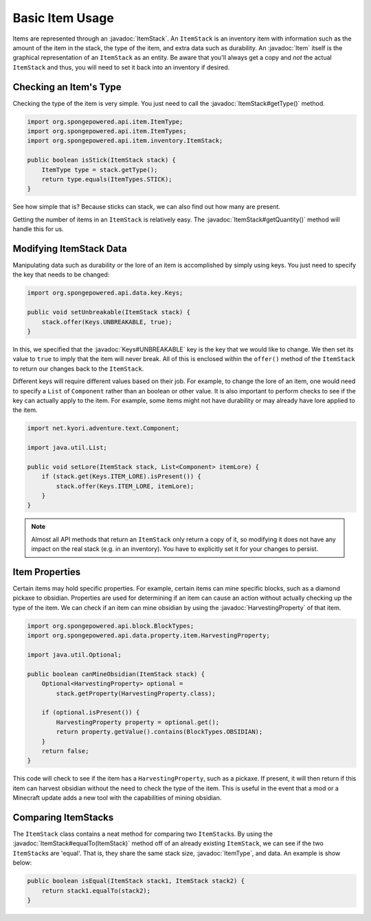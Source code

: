 ================
Basic Item Usage
================

.. javadoc-import::
    org.spongepowered.api.data.key.Keys
    org.spongepowered.api.data.property.item.HarvestingProperty
    org.spongepowered.api.entity.Item
    org.spongepowered.api.item.ItemType
    org.spongepowered.api.item.inventory.ItemStack

Items are represented through an :javadoc:`ItemStack`. An ``ItemStack`` is an inventory item with information such as
the amount of the item in the stack, the type of the item, and extra data such as durability. An :javadoc:`Item` itself
is the graphical representation of an ``ItemStack`` as an entity. Be aware that you'll always get a copy and *not* the
actual ``ItemStack`` and thus, you will need to set it back into an inventory if desired.

Checking an Item's Type
~~~~~~~~~~~~~~~~~~~~~~~

Checking the type of the item is very simple. You just need to call the :javadoc:`ItemStack#getType()` method.

.. code-block:: java

    import org.spongepowered.api.item.ItemType;
    import org.spongepowered.api.item.ItemTypes;
    import org.spongepowered.api.item.inventory.ItemStack;

    public boolean isStick(ItemStack stack) {
        ItemType type = stack.getType();
        return type.equals(ItemTypes.STICK);
    }

See how simple that is? Because sticks can stack, we can also find out how many are present.

Getting the number of items in an ``ItemStack`` is relatively easy. The :javadoc:`ItemStack#getQuantity()` method will
handle this for us.

Modifying ItemStack Data
~~~~~~~~~~~~~~~~~~~~~~~~

Manipulating data such as durability or the lore of an item is accomplished by simply using keys. You just need to
specify the key that needs to be changed:

.. code-block:: java

    import org.spongepowered.api.data.key.Keys;

    public void setUnbreakable(ItemStack stack) {
        stack.offer(Keys.UNBREAKABLE, true);
    }

In this, we specified that the :javadoc:`Keys#UNBREAKABLE` key is the key that we would like to change. We then set its
value to ``true`` to imply that the item will never break. All of this is enclosed within the ``offer()`` method of the
``ItemStack`` to return our changes back to the ``ItemStack``.

Different keys will require different values based on their job. For example, to change the lore of an item, one would
need to specify a ``List`` of ``Component`` rather than an boolean or other value. It is also important to perform
checks to see if the key can actually apply to the item. For example, some items might not have durability or may
already have lore applied to the item.

.. code-block:: java

    import net.kyori.adventure.text.Component;

    import java.util.List;

    public void setLore(ItemStack stack, List<Component> itemLore) {
        if (stack.get(Keys.ITEM_LORE).isPresent()) {
            stack.offer(Keys.ITEM_LORE, itemLore);
        }
    }

.. note::

    Almost all API methods that return an ``ItemStack`` only return a copy of it, so modifying it does not have any
    impact on the real stack (e.g. in an inventory). You have to explicitly set it for your changes to persist.

Item Properties
~~~~~~~~~~~~~~~

Certain items may hold specific properties. For example, certain items can mine specific blocks, such as a diamond
pickaxe to obsidian. Properties are used for determining if an item can cause an action without actually checking up
the type of the item. We can check if an item can mine obsidian by using the
:javadoc:`HarvestingProperty` of that item.

.. code-block:: java

    import org.spongepowered.api.block.BlockTypes;
    import org.spongepowered.api.data.property.item.HarvestingProperty;

    import java.util.Optional;

    public boolean canMineObsidian(ItemStack stack) {
        Optional<HarvestingProperty> optional =
            stack.getProperty(HarvestingProperty.class);

        if (optional.isPresent()) {
            HarvestingProperty property = optional.get();
            return property.getValue().contains(BlockTypes.OBSIDIAN);
        }
        return false;
    }

This code will check to see if the item has a ``HarvestingProperty``, such as a pickaxe. If present, it will then
return if this item can harvest obsidian without the need to check the type of the item. This is useful in the event
that a mod or a Minecraft update adds a new tool with the capabilities of mining obsidian.

Comparing ItemStacks
~~~~~~~~~~~~~~~~~~~~

The ``ItemStack`` class contains a neat method for comparing two ``ItemStack``\ s. By using the
:javadoc:`ItemStack#equalTo(ItemStack)` method off of an already existing ``ItemStack``, we can see if the two
``ItemStack``\ s are 'equal'. That is, they share the same stack size, :javadoc:`ItemType`, and data. An example is
show below:

.. code-block:: java

    public boolean isEqual(ItemStack stack1, ItemStack stack2) {
        return stack1.equalTo(stack2);
    }
